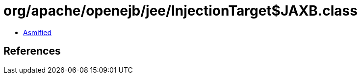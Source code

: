 = org/apache/openejb/jee/InjectionTarget$JAXB.class

 - link:InjectionTarget$JAXB-asmified.java[Asmified]

== References

